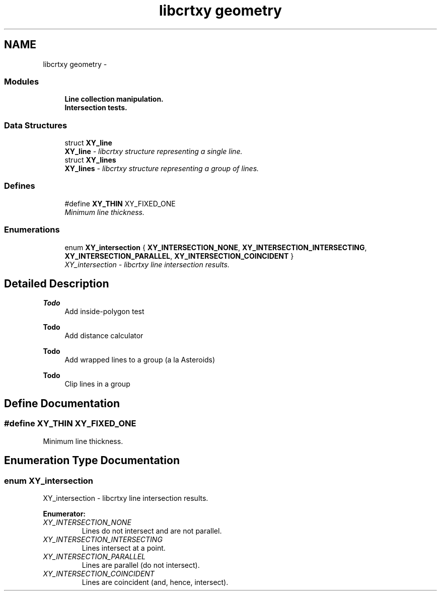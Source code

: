 .TH "libcrtxy geometry" 3 "13 Sep 2008" "libcrtxy" \" -*- nroff -*-
.ad l
.nh
.SH NAME
libcrtxy geometry \- 
.SS "Modules"

.in +1c
.ti -1c
.RI "\fBLine collection manipulation.\fP"
.br
.ti -1c
.RI "\fBIntersection tests.\fP"
.br
.in -1c
.SS "Data Structures"

.in +1c
.ti -1c
.RI "struct \fBXY_line\fP"
.br
.RI "\fI\fBXY_line\fP - libcrtxy structure representing a single line. \fP"
.ti -1c
.RI "struct \fBXY_lines\fP"
.br
.RI "\fI\fBXY_lines\fP - libcrtxy structure representing a group of lines. \fP"
.in -1c
.SS "Defines"

.in +1c
.ti -1c
.RI "#define \fBXY_THIN\fP   XY_FIXED_ONE"
.br
.RI "\fIMinimum line thickness. \fP"
.in -1c
.SS "Enumerations"

.in +1c
.ti -1c
.RI "enum \fBXY_intersection\fP { \fBXY_INTERSECTION_NONE\fP, \fBXY_INTERSECTION_INTERSECTING\fP, \fBXY_INTERSECTION_PARALLEL\fP, \fBXY_INTERSECTION_COINCIDENT\fP }"
.br
.RI "\fIXY_intersection - libcrtxy line intersection results. \fP"
.in -1c
.SH "Detailed Description"
.PP 
\fBTodo\fP
.RS 4
Add inside-polygon test 
.RE
.PP
\fBTodo\fP
.RS 4
Add distance calculator 
.RE
.PP
\fBTodo\fP
.RS 4
Add wrapped lines to a group (a la Asteroids) 
.RE
.PP
\fBTodo\fP
.RS 4
Clip lines in a group 
.RE
.PP

.SH "Define Documentation"
.PP 
.SS "#define XY_THIN   XY_FIXED_ONE"
.PP
Minimum line thickness. 
.PP

.SH "Enumeration Type Documentation"
.PP 
.SS "enum \fBXY_intersection\fP"
.PP
XY_intersection - libcrtxy line intersection results. 
.PP
\fBEnumerator: \fP
.in +1c
.TP
\fB\fIXY_INTERSECTION_NONE \fP\fP
Lines do not intersect and are not parallel. 
.TP
\fB\fIXY_INTERSECTION_INTERSECTING \fP\fP
Lines intersect at a point. 
.TP
\fB\fIXY_INTERSECTION_PARALLEL \fP\fP
Lines are parallel (do not intersect). 
.TP
\fB\fIXY_INTERSECTION_COINCIDENT \fP\fP
Lines are coincident (and, hence, intersect). 


